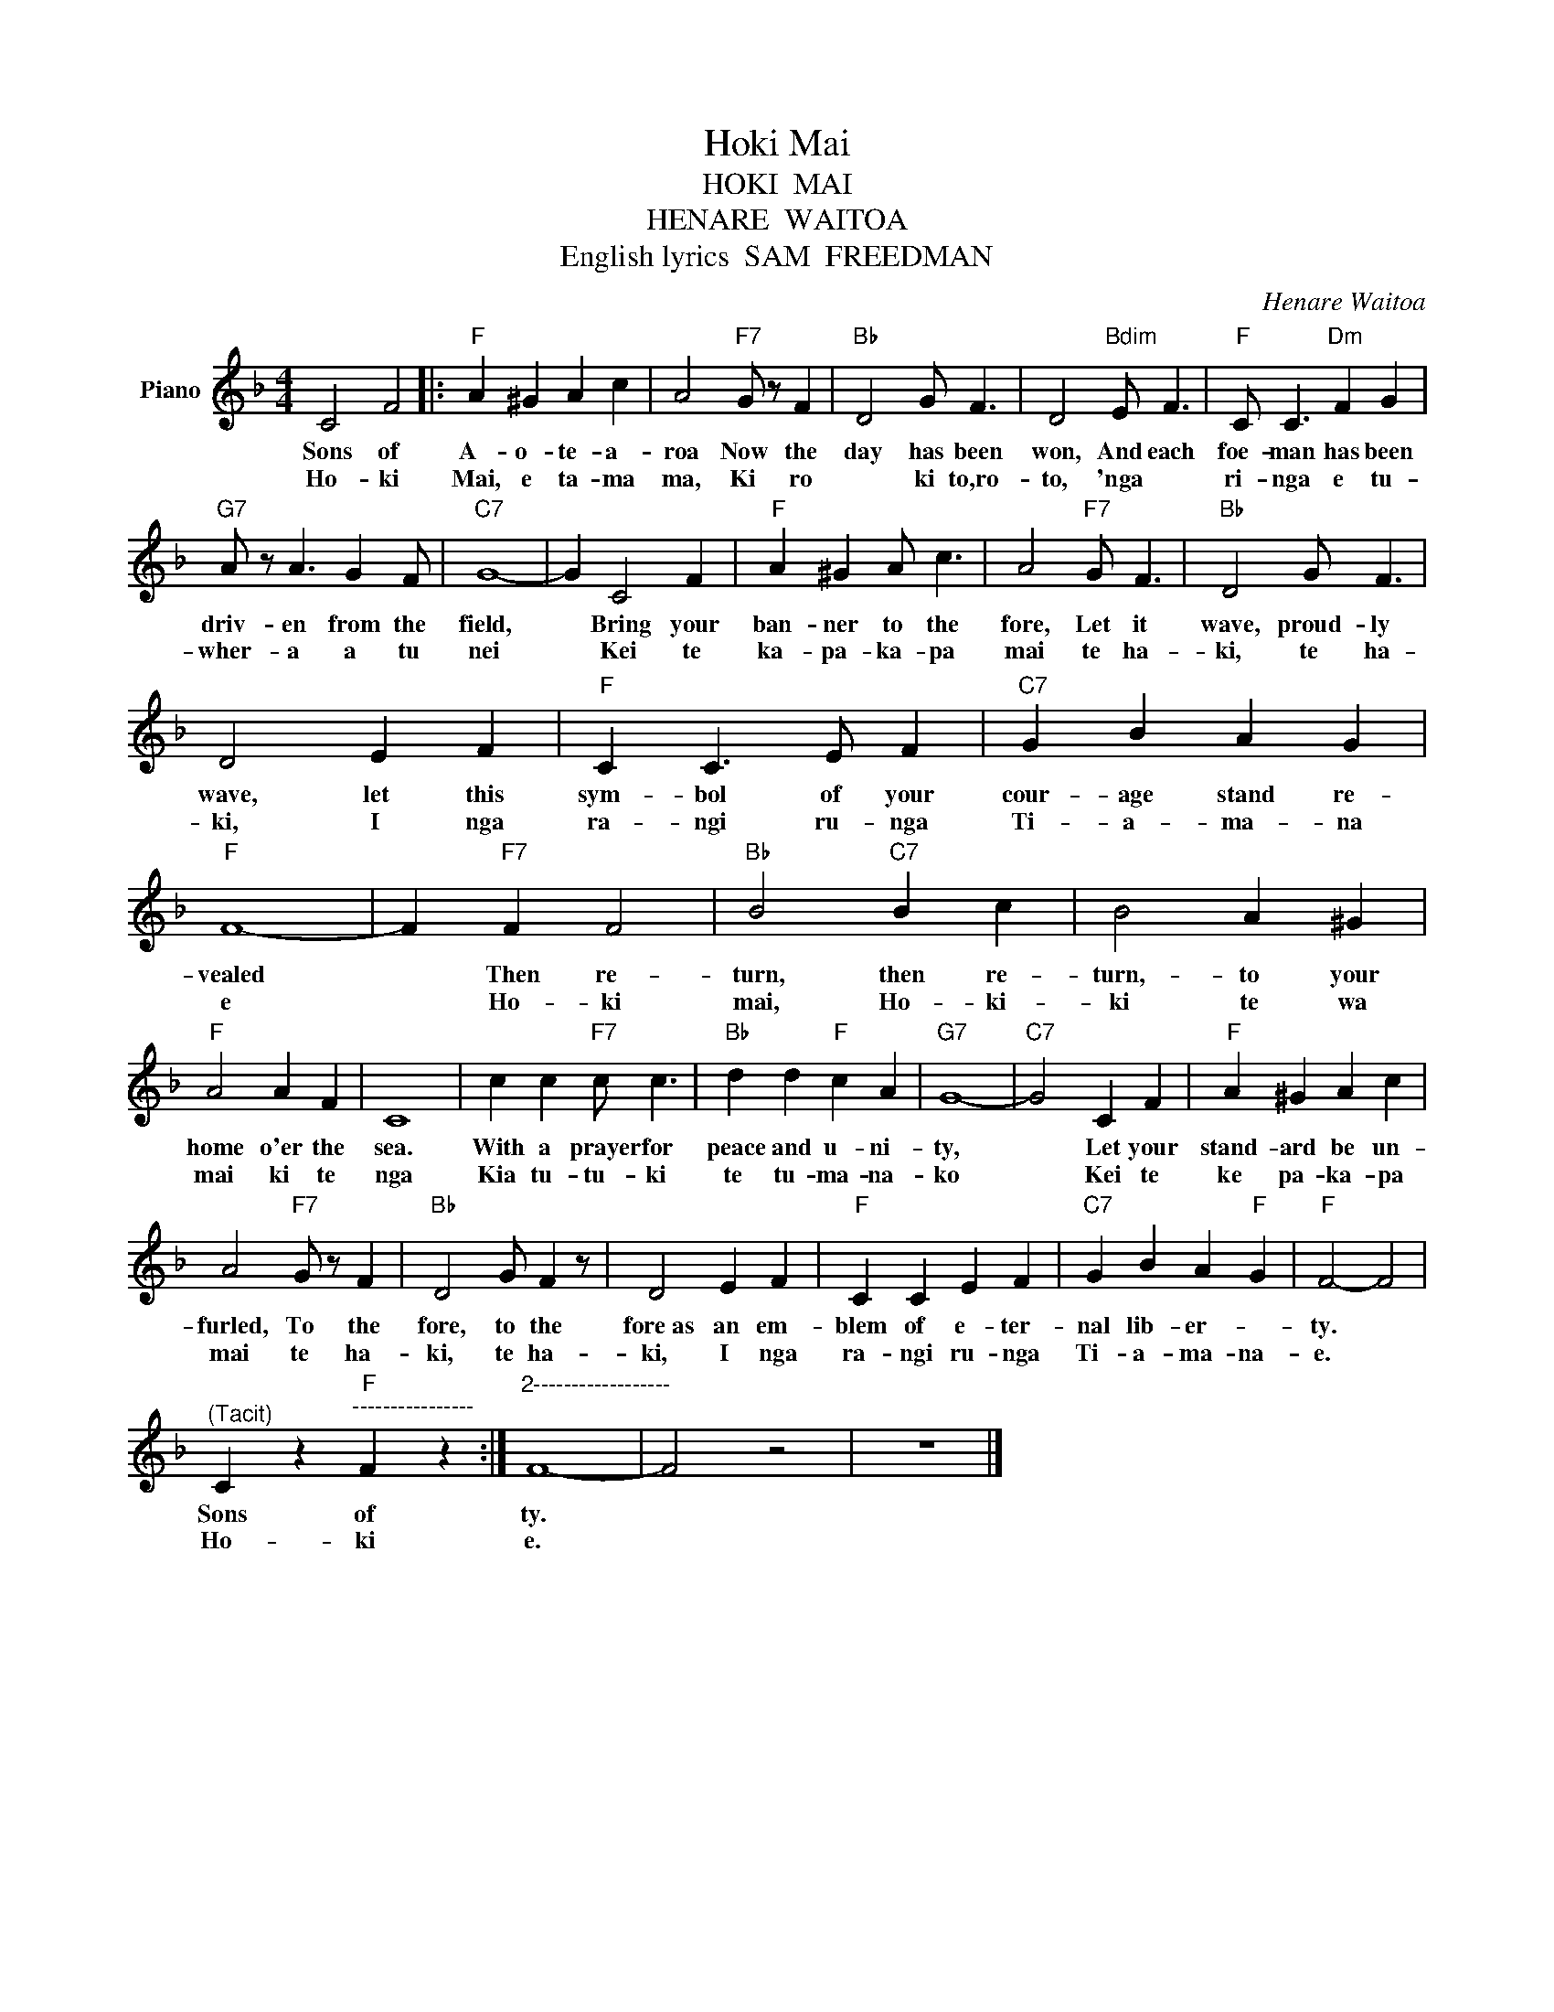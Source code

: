 X:1
T:Hoki Mai
T:HOKI  MAI
T:HENARE  WAITOA
T:English lyrics  SAM  FREEDMAN
C:Henare Waitoa
Z:All Rights Reserved
L:1/4
M:4/4
K:F
V:1 treble nm="Piano"
%%MIDI program 0
V:1
 C2 F2 |:"F" A ^G A c | A2"F7" G/ z/ F |"Bb" D2 G/ F3/2 | D2"Bdim" E/ F3/2 |"F" C/ C3/2"Dm" F G | %6
w: Sons of|A- o- te- a-|roa Now the|day has been|won, And each|foe- man has been|
w: Ho- ki|Mai, e ta- ma|ma, Ki ro|* ki to,ro-|to, 'nga *|ri- nga e tu-|
"G7" A/ z/ A3/2 G F/ |"C7" G4- | G C2 F |"F" A ^G A/ c3/2 | A2"F7" G/ F3/2 |"Bb" D2 G/ F3/2 | %12
w: driv- en from the|field,|* Bring your|ban- ner to the|fore, Let it|wave, proud- ly|
w: wher- a a tu|nei|* Kei te|ka- pa- ka- pa|mai te ha-|ki, te ha-|
 D2 E F |"F" C C3/2 E/ F |"C7" G B A G |"F" F4- | F"F7" F F2 |"Bb" B2"C7" B c | B2 A ^G | %19
w: wave, let this|sym- bol of your|cour- age stand re-|vealed|* Then re-|turn, then re-|turn,- to your|
w: ki, I nga|ra- ngi ru- nga|Ti- a- ma- na|e|* Ho- ki|mai, Ho- ki-|ki te wa|
"F" A2 A F | C4 | c c"F7" c/ c3/2 |"Bb" d d"F" c A |"G7" G4- |"C7" G2 C F |"F" A ^G A c | %26
w: home o'er the|sea.|With a prayer for|peace and u- ni-|ty,|* Let your|stand- ard be un-|
w: mai ki te|nga|Kia tu- tu- ki|te tu- ma- na-|ko|* Kei te|ke pa- ka- pa|
 A2"F7" G/ z/ F |"Bb" D2 G/ F z/ | D2 E F |"F" C C E F |"C7" G B A"F" G |"F" F2- F2 | %32
w: furled, To the|fore, to the|fore~as an em-|blem of e- ter-|nal lib- er- *|ty. *|
w: mai te ha-|ki, te ha-|ki, I nga|ra- ngi ru- nga|Ti- a- ma- na-|e. *|
"^(Tacit)" C z"F""^----------------" F z :|"^2------------------" F4- | F2 z2 | z4 |] %36
w: Sons of|ty.|||
w: Ho- ki|e.|||

